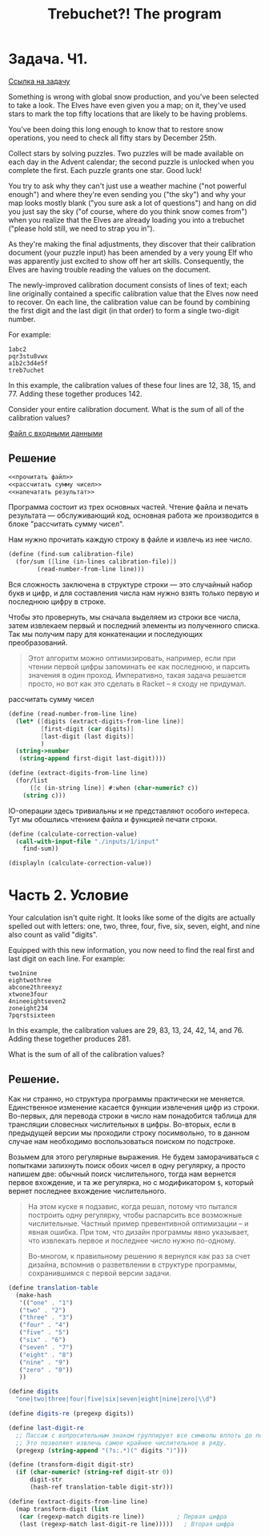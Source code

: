 #+TITLE: Trebuchet?! The program

* Задача. Ч1.
[[https://adventofcode.com/2023/day/1][Ссылка на задачу]]

Something is wrong with global snow production, and you've been
selected to take a look. The Elves have even given you a map; on it,
they've used stars to mark the top fifty locations that are likely to
be having problems.

You've been doing this long enough to know that to restore snow
operations, you need to check all fifty stars by December 25th.

Collect stars by solving puzzles. Two puzzles will be made available
on each day in the Advent calendar; the second puzzle is unlocked when
you complete the first. Each puzzle grants one star. Good luck!

You try to ask why they can't just use a weather machine ("not
powerful enough") and where they're even sending you ("the sky") and
why your map looks mostly blank ("you sure ask a lot of questions")
and hang on did you just say the sky ("of course, where do you think
snow comes from") when you realize that the Elves are already loading
you into a trebuchet ("please hold still, we need to strap you in").

As they're making the final adjustments, they discover that their
calibration document (your puzzle input) has been amended by a very
young Elf who was apparently just excited to show off her art
skills. Consequently, the Elves are having trouble reading the values
on the document.

The newly-improved calibration document consists of lines of text;
each line originally contained a specific calibration value that the
Elves now need to recover. On each line, the calibration value can be
found by combining the first digit and the last digit (in that order)
to form a single two-digit number.

For example:

#+begin_example
1abc2
pqr3stu8vwx
a1b2c3d4e5f
treb7uchet
#+end_example

In this example, the calibration values of these four lines are 12, 38, 15, and 77. Adding these together produces 142.

Consider your entire calibration document. What is the sum of all of the calibration values?

[[file:inputs/1/input][Файл с входными данными]]

** Решение
#+begin_src scheme :noweb yes :padline yes
  <<прочитать файл>>
  <<рассчитать сумму чисел>>
  <<напечатать результат>>
#+end_src

Программа состоит из трех основных частей. Чтение файла и печать
результата — обслуживающий код, основная работа же производится в
блоке "рассчитать сумму чисел".

Нам нужно прочитать каждую строку в  файле и извлечь из нее число.
#+begin_src scheme :noweb yes :noweb-ref рассчитать сумму чисел
  (define (find-sum calibration-file)
    (for/sum ([line (in-lines calibration-file)])
          (read-number-from-line line)))
#+end_src

Вся сложность заключена в структуре строки — это случайный набор букв
и цифр, и для составления числа нам нужно взять только первую и
последнюю цифру в строке.

Чтобы это провернуть, мы сначала выделяем из строки все числа, затем
извлекаем первый и последний элементы из полученного списка. Так мы
получим пару для конкатенации и последующих преобразований.

#+begin_quote
Этот алгоритм можно оптимизировать, например, если при чтении первой
цифры запоминать ее как последнюю, и парсить значения в один
проход. Императивно, такая задача решается просто, но вот как это
сделать в Racket -- я сходу не придумал.
#+end_quote

#+caption: рассчитать сумму чисел
#+begin_src scheme :noweb-ref рассчитать сумму чисел :noweb yes
  (define (read-number-from-line line)
    (let* ([digits (extract-digits-from-line line)]
           [first-digit (car digits)]
           [last-digit (last digits)]
           )
    (string->number
     (string-append first-digit last-digit))))

  (define (extract-digits-from-line line)
    (for/list
        ([c (in-string line)] #:when (char-numeric? c))
      (string c)))
#+end_src

IO-операции здесь тривиальны и не представляют особого
интереса. Тут мы обошлись чтением файла и функцией печати строки.

#+begin_src scheme :noweb-ref прочитать файл
  (define (calculate-correction-value)
    (call-with-input-file "./inputs/1/input"
      find-sum))
#+end_src

#+name: напечатать результат
#+begin_src scheme :results output
  (displayln (calculate-correction-value))
#+end_src

* Часть 2. Условие
Your calculation isn't quite right. It looks like some of the digits are actually spelled out with letters: one, two, three, four, five, six, seven, eight, and nine also count as valid "digits".

Equipped with this new information, you now need to find the real first and last digit on each line. For example:

#+begin_example
two1nine
eightwothree
abcone2threexyz
xtwone3four
4nineeightseven2
zoneight234
7pqrstsixteen
#+end_example

In this example, the calibration values are 29, 83, 13, 24, 42, 14, and 76. Adding these together produces 281.

What is the sum of all of the calibration values?

** Решение.
Как ни странно, но структура программы практически не меняется.
Единственное изменение касается функции извлечения цифр из
строки. Во-первых, для перевода строки в число нам понадобится таблица
для трансляции словесных числительных в цифры. Во-вторых, если в
предыдущей версии мы проходили строку посимвольно, то в данном случае
нам необходимо воспользоваться поиском по подстроке.

Возьмем для этого регулярные выражения. Не будем заморачиваться с
попытками запихнуть поиск обоих чисел в одну регулярку, а просто
напишем две: обычный поиск числительного, тогда нам вернется
первое вхождение, и та же регулярка, но с модификатором ~$~, который
вернет последнее вхождение числительного.

#+begin_quote
На этом куске я подзавис, когда решал, потому что пытался построить
одну регулярку, чтобы распарсить все возможные числительные. Частный
пример превентивной оптимизации -- и явная ошибка. При том, что дизайн
программы явно указывает, что извлекать первое и последнее число нужно
по-одному.

Во-многом, к правильному решению я вернулся как раз за счет дизайна,
вспомнив о разветвлении в структуре программы, сохранившимся с первой
версии задачи.
#+end_quote

#+begin_src scheme :noweb-ref рассчитать сумму чисел
  (define translation-table
    (make-hash
     '(("one" . "1")
     ("two" . "2")
     ("three" . "3")
     ("four" . "4")
     ("five" . "5")
     ("six" . "6")
     ("seven" . "7")
     ("eight" . "8")
     ("nine" . "9")
     ("zero" . "0"))
     ))

  (define digits
    "one|two|three|four|five|six|seven|eight|nine|zero|\\d")

  (define digits-re (pregexp digits))

  (define last-digit-re
    ;; Пассаж с вопросительным знаком группирует все символы вплоть до последнего вхождения.
    ;; Это позволяет извлечь самое крайнее числительное в ряду.
    (pregexp (string-append "(?s:.*)(" digits ")")))

  (define (transform-digit digit-str)
    (if (char-numeric? (string-ref digit-str 0))
        digit-str
        (hash-ref translation-table digit-str)))

  (define (extract-digits-from-line line)
    (map transform-digit (list
     (car (regexp-match digits-re line))         ; Первая цифра
     (last (regexp-match last-digit-re line)))))   ; Вторая цифра
#+end_src

